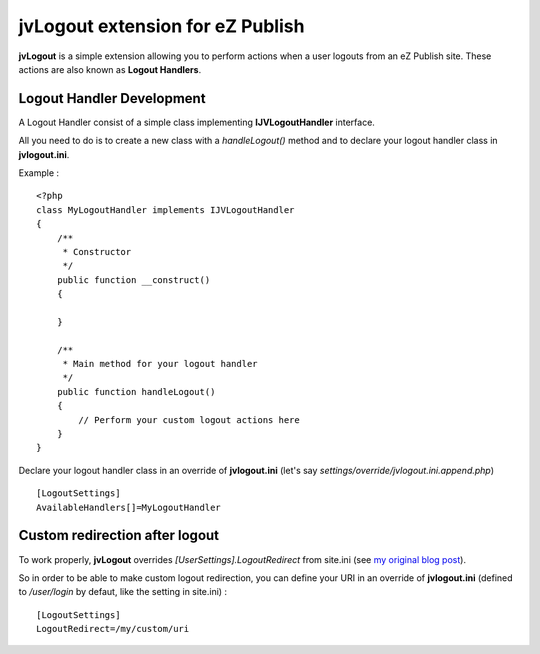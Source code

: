 ===================================
 jvLogout extension for eZ Publish
===================================

**jvLogout** is a simple extension allowing you to perform actions when a user logouts from an eZ Publish site.
These actions are also known as **Logout Handlers**.


----------------------------
 Logout Handler Development
----------------------------

A Logout Handler consist of a simple class implementing **IJVLogoutHandler** interface.

All you need to do is to create a new class with a *handleLogout()* method and to declare
your logout handler class in **jvlogout.ini**.

Example :

::

  <?php
  class MyLogoutHandler implements IJVLogoutHandler
  {
      /**
       * Constructor
       */
      public function __construct()
      {
          
      }
      
      /**
       * Main method for your logout handler
       */
      public function handleLogout()
      {
          // Perform your custom logout actions here
      }
  }

Declare your logout handler class in an override of **jvlogout.ini** (let's say *settings/override/jvlogout.ini.append.php*)

::

  [LogoutSettings]
  AvailableHandlers[]=MyLogoutHandler


---------------------------------
 Custom redirection after logout
---------------------------------

To work properly, **jvLogout** overrides *[UserSettings].LogoutRedirect* from site.ini 
(see `my original blog post <http://share.ez.no/blogs/jerome-vieilledent/handle-logout-hooks>`_).

So in order to be able to make custom logout redirection, you can define your URI in an override of **jvlogout.ini** 
(defined to */user/login* by defaut, like the setting in site.ini) :

::

  [LogoutSettings]
  LogoutRedirect=/my/custom/uri

